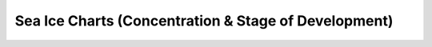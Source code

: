 Sea Ice Charts (Concentration & Stage of Development)
=====================================================
